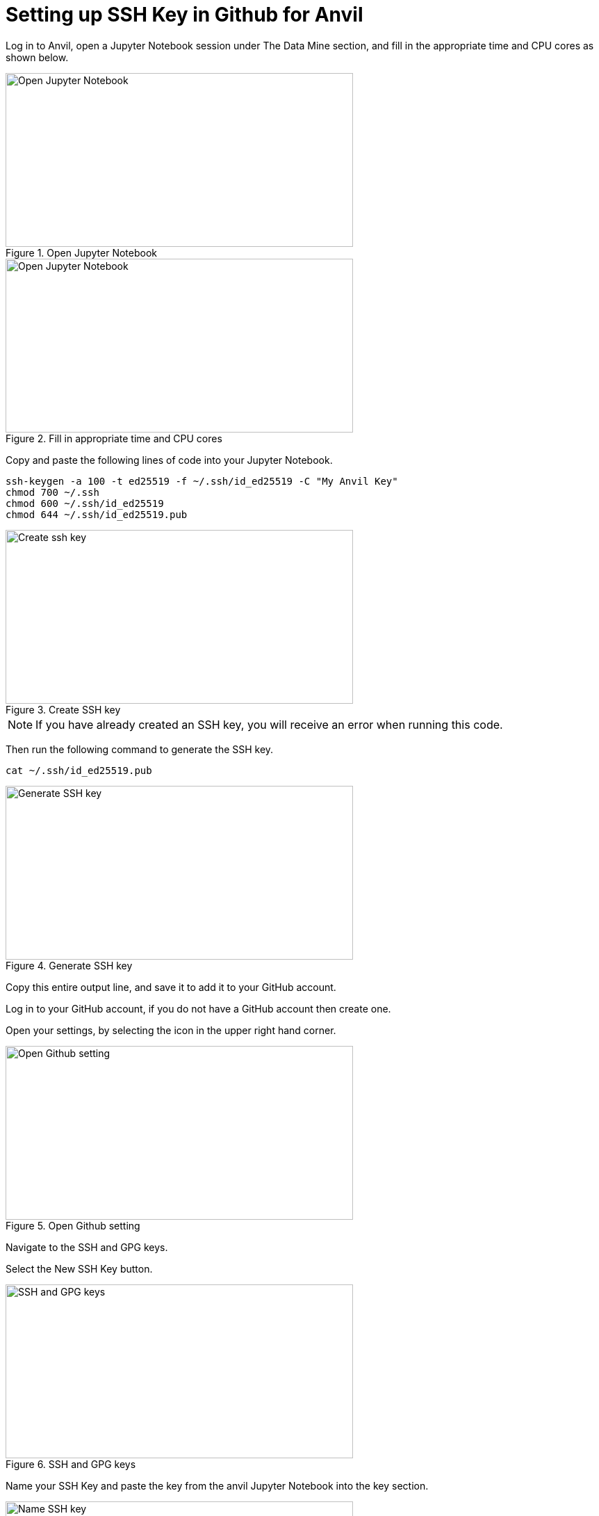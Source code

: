 = Setting up SSH Key in Github for Anvil

Log in to Anvil, open a Jupyter Notebook session under The Data Mine section, and fill in the appropriate time and CPU cores as shown below.  

image::Github_setup1.png[Open Jupyter Notebook, width=500, height=250, loading=lazy, title="Open Jupyter Notebook"]

image::Github_setup2.png[Open Jupyter Notebook, width=500, height=250, loading=lazy, title="Fill in appropriate time and CPU cores"]

Copy and paste the following lines of code into your Jupyter Notebook.

[,console]
----
ssh-keygen -a 100 -t ed25519 -f ~/.ssh/id_ed25519 -C "My Anvil Key"
chmod 700 ~/.ssh
chmod 600 ~/.ssh/id_ed25519
chmod 644 ~/.ssh/id_ed25519.pub
----

image::Github_setup3.png[Create ssh key, width=500, height=250, loading=lazy, title="Create SSH key"]

[NOTE]
====
If you have already created an SSH key, you will receive an error when running this code. 
====

Then run the following command to generate the SSH key. 

[,console]
----
cat ~/.ssh/id_ed25519.pub
----

image::Github_setup4.png[Generate SSH key, width=500, height=250, loading=lazy, title="Generate SSH key"]

Copy this entire output line, and save it to add it to your GitHub account. 

Log in to your GitHub account, if you do not have a GitHub account then create one. 

Open your settings, by selecting the icon in the upper right hand corner. 

image::Github_setup5.png[Open Github setting, width=500, height=250, loading=lazy, title="Open Github setting"]

Navigate to the SSH and GPG keys.

Select the New SSH Key button.

image::Github_setup6.png[SSH and GPG keys, width=500, height=250, loading=lazy, title="SSH and GPG keys"]

Name your SSH Key and paste the key from the anvil Jupyter Notebook into the key section. 

image::Github_setup7.png[Name SSH key, width=500, height=250, loading=lazy, title="Name SSH key"]

Select the add SSH Key option.

Confirm your SSH Key is now listed under the SSH Key section.

Close out the Jupyter Notebook Session. 
